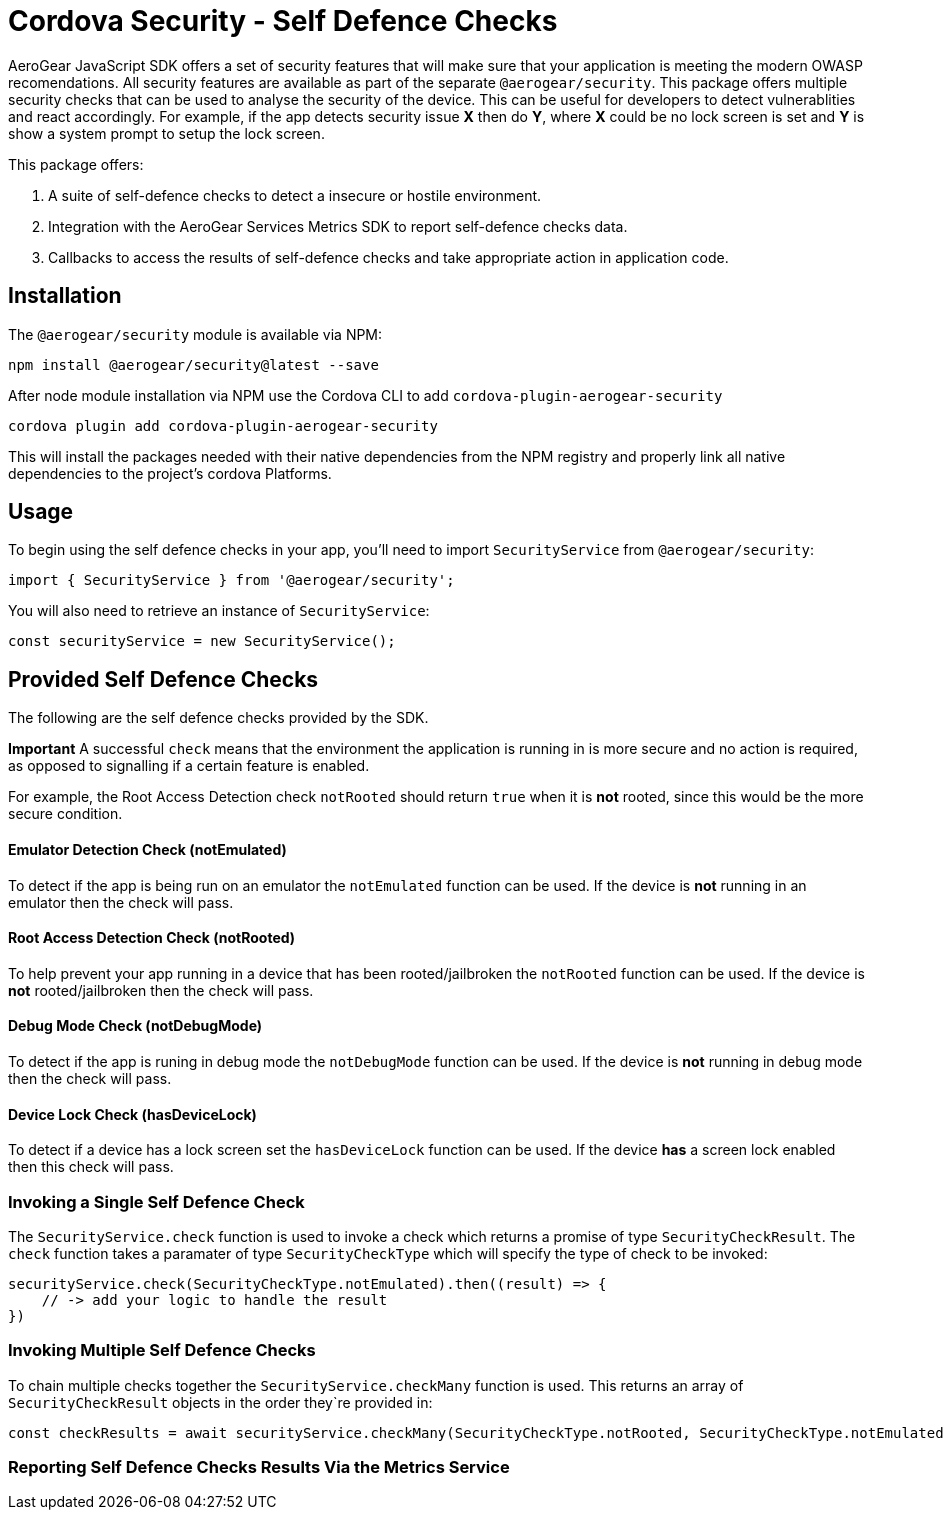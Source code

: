 = Cordova Security - Self Defence Checks

AeroGear JavaScript SDK offers a set of security features that will make sure that your application is meeting the modern OWASP recomendations. All security features are available as part of the separate `@aerogear/security`. This package offers multiple security checks that can be used to analyse the security of the device. This can be useful for developers to detect vulnerablities and react accordingly. For example, if the app detects security issue *X* then do *Y*, where *X* could be no lock screen is set and *Y* is show a system prompt to setup the lock screen.

This package offers:

1. A suite of self-defence checks to detect a insecure or hostile environment.
2. Integration with the AeroGear Services Metrics SDK to report self-defence checks data.
3. Callbacks to access the results of self-defence checks and take appropriate action in application code.

== Installation

The `@aerogear/security` module is available via NPM:

[source,javascript]
--
npm install @aerogear/security@latest --save
--

After node module installation via NPM use the Cordova CLI to add `cordova-plugin-aerogear-security`

[source,javascript]
--
cordova plugin add cordova-plugin-aerogear-security
--

This will install the packages needed with their native dependencies from the NPM registry and properly link all native dependencies to the project's cordova Platforms.

== Usage

To begin using the self defence checks in your app, you'll need to import `SecurityService` from `@aerogear/security`:

[source,javascript]
--
import { SecurityService } from '@aerogear/security'; 
--

You will also need to retrieve an instance of `SecurityService`:

[source,javascript]
--
const securityService = new SecurityService();
--

== Provided Self Defence Checks

The following are the self defence checks provided by the SDK.

*Important* A successful `check` means that the environment the application is running in is more secure and no action is required, as opposed to signalling if a certain feature is enabled.

For example, the Root Access Detection check `notRooted` should return `true` when it is *not* rooted, since this would be the more secure condition.

==== Emulator Detection Check (notEmulated)

To detect if the app is being run on an emulator the `notEmulated` function can be used. If the device is *not* running in an emulator then the check will pass.

==== Root Access Detection Check (notRooted)

To help prevent your app running in a device that has been rooted/jailbroken the `notRooted` function can be used. If the device is *not* rooted/jailbroken then the check will pass.

==== Debug Mode Check (notDebugMode)

To detect if the app is runing in debug mode the `notDebugMode` function can be used. If the device is *not* running in debug mode then the check will pass.

==== Device Lock Check (hasDeviceLock)

To detect if a device has a lock screen set the `hasDeviceLock` function can be used. If the device *has* a screen lock enabled then this check will pass.


=== Invoking a Single Self Defence Check

The `SecurityService.check` function is used to invoke a check which returns a promise of type `SecurityCheckResult`. The `check` function takes a paramater of type `SecurityCheckType` which will specify the type of check to be invoked:

[source,javascript]
--
securityService.check(SecurityCheckType.notEmulated).then((result) => {
    // -> add your logic to handle the result
})
--

=== Invoking Multiple Self Defence Checks

To chain multiple checks together the `SecurityService.checkMany` function is used. This returns an array of `SecurityCheckResult` objects in the order they`re provided in:

[source,javascript]
--
const checkResults = await securityService.checkMany(SecurityCheckType.notRooted, SecurityCheckType.notEmulated);
--

=== Reporting Self Defence Checks Results Via the Metrics Service